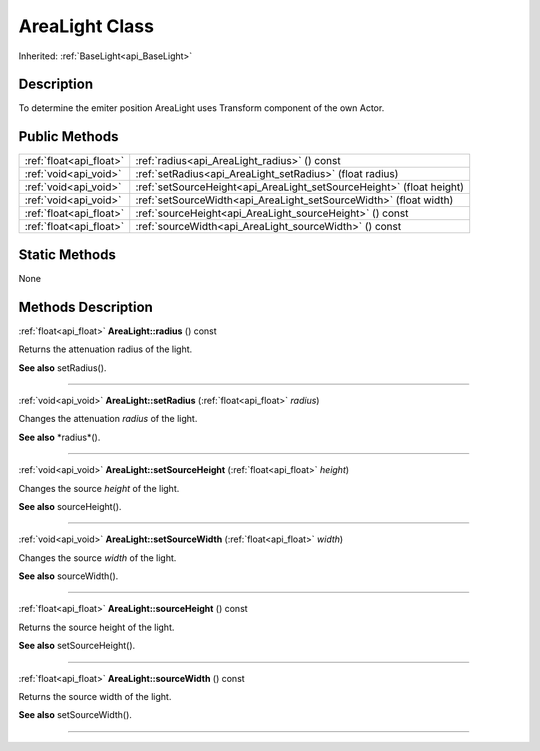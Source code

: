 .. _api_AreaLight:
AreaLight Class
================

Inherited: :ref:`BaseLight<api_BaseLight>`

.. _api_AreaLight_description:
Description
-----------

To determine the emiter position AreaLight uses Transform component of the own Actor.



.. _api_AreaLight_public:
Public Methods
--------------

+-------------------------+-----------------------------------------------------------------------+
| :ref:`float<api_float>` | :ref:`radius<api_AreaLight_radius>` () const                          |
+-------------------------+-----------------------------------------------------------------------+
|   :ref:`void<api_void>` | :ref:`setRadius<api_AreaLight_setRadius>` (float  radius)             |
+-------------------------+-----------------------------------------------------------------------+
|   :ref:`void<api_void>` | :ref:`setSourceHeight<api_AreaLight_setSourceHeight>` (float  height) |
+-------------------------+-----------------------------------------------------------------------+
|   :ref:`void<api_void>` | :ref:`setSourceWidth<api_AreaLight_setSourceWidth>` (float  width)    |
+-------------------------+-----------------------------------------------------------------------+
| :ref:`float<api_float>` | :ref:`sourceHeight<api_AreaLight_sourceHeight>` () const              |
+-------------------------+-----------------------------------------------------------------------+
| :ref:`float<api_float>` | :ref:`sourceWidth<api_AreaLight_sourceWidth>` () const                |
+-------------------------+-----------------------------------------------------------------------+



.. _api_AreaLight_static:
Static Methods
--------------

None

.. _api_AreaLight_methods:
Methods Description
-------------------

.. _api_AreaLight_radius:

:ref:`float<api_float>`  **AreaLight::radius** () const

Returns the attenuation radius of the light.

**See also** setRadius().

----

.. _api_AreaLight_setRadius:

:ref:`void<api_void>`  **AreaLight::setRadius** (:ref:`float<api_float>`  *radius*)

Changes the attenuation *radius* of the light.

**See also** *radius*().

----

.. _api_AreaLight_setSourceHeight:

:ref:`void<api_void>`  **AreaLight::setSourceHeight** (:ref:`float<api_float>`  *height*)

Changes the source *height* of the light.

**See also** sourceHeight().

----

.. _api_AreaLight_setSourceWidth:

:ref:`void<api_void>`  **AreaLight::setSourceWidth** (:ref:`float<api_float>`  *width*)

Changes the source *width* of the light.

**See also** sourceWidth().

----

.. _api_AreaLight_sourceHeight:

:ref:`float<api_float>`  **AreaLight::sourceHeight** () const

Returns the source height of the light.

**See also** setSourceHeight().

----

.. _api_AreaLight_sourceWidth:

:ref:`float<api_float>`  **AreaLight::sourceWidth** () const

Returns the source width of the light.

**See also** setSourceWidth().

----


